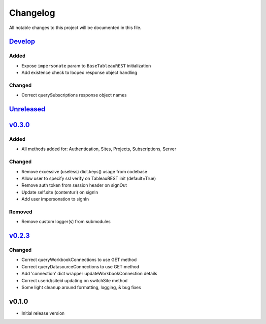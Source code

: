 Changelog
=========

All notable changes to this project will be documented in this file.


Develop_
--------

Added
~~~~~
- Expose ``impersonate`` param to ``BaseTableauREST`` initialization
- Add existence check to looped response object handling

Changed
~~~~~~~
- Correct querySubscriptions response object names


Unreleased_
-----------


v0.3.0_
-------

Added
~~~~~
- All methods added for: Authentication, Sites, Projects, Subscriptions, Server

Changed
~~~~~~~
- Remove excessive (useless) dict.keys() usage from codebase
- Allow user to specify ssl verify on TableauREST init (default=True)
- Remove auth token from session header on signOut
- Update self.site (contenturl) on signIn
- Add user impersonation to signIn

Removed
~~~~~~~
- Remove custom logger(s) from submodules


v0.2.3_
-------

Changed
~~~~~~~
- Correct queryWorkbookConnections to use GET method
- Correct queryDatasourceConnections to use GET method
- Add 'connection' dict wrapper updateWorkbookConnection details
- Correct userid/siteid updating on switchSite method
- Some light cleanup around formatting, logging, & bug fixes


v0.1.0
------
- Initial release version


.. _Develop: https://github.com/levikanwischer/tableaurest/compare/master...develop
.. _Unreleased: https://github.com/levikanwischer/tableaurest/compare/v0.3.0...master
.. _v0.3.0: https://github.com/levikanwischer/tableaurest/compare/v0.2.3...v0.3.0
.. _v0.2.3: https://github.com/levikanwischer/tableaurest/compare/v0.1.0...v0.2.3
